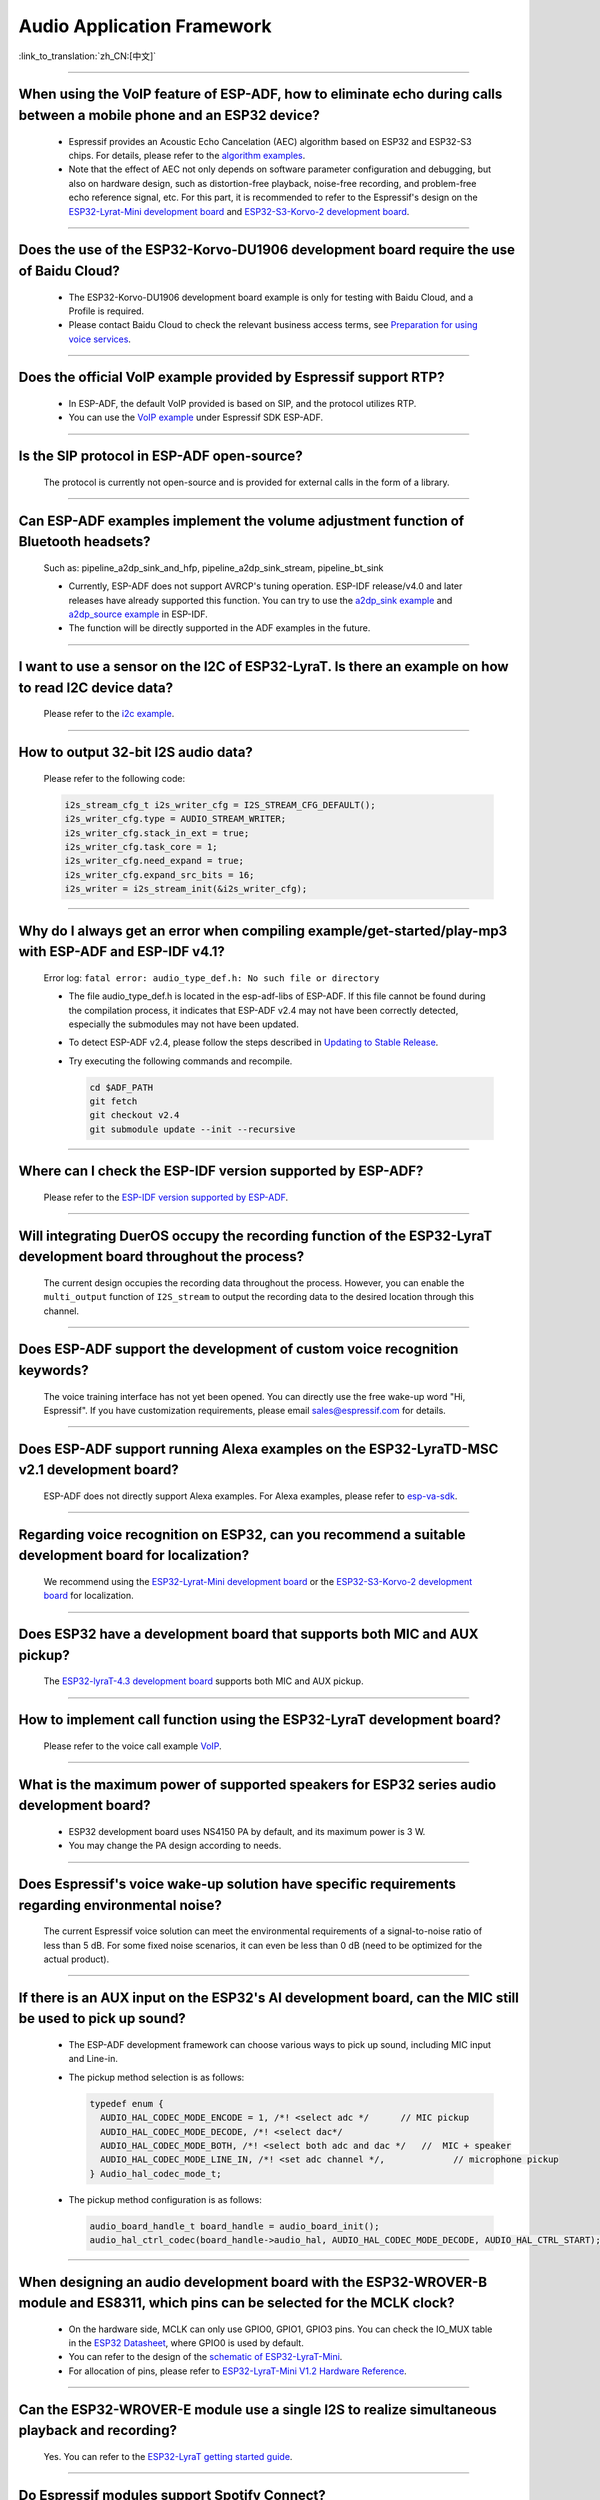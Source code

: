 Audio Application Framework
===========================

:link_to_translation:`zh_CN:[中文]`

.. raw:: html

   <style>
   body {counter-reset: h2}
     h2 {counter-reset: h3}
     h2:before {counter-increment: h2; content: counter(h2) ". "}
     h3:before {counter-increment: h3; content: counter(h2) "." counter(h3) ". "}
     h2.nocount:before, h3.nocount:before, { content: ""; counter-increment: none }
   </style>

--------------

When using the VoIP feature of ESP-ADF, how to eliminate echo during calls between a mobile phone and an ESP32 device?
----------------------------------------------------------------------------------------------------------------------------------

  - Espressif provides an Acoustic Echo Cancelation (AEC) algorithm based on ESP32 and ESP32-S3 chips. For details, please refer to the `algorithm examples <https://github.com/espressif/esp-adf/tree/master/examples/advanced_examples/algorithm>`_.
  - Note that the effect of AEC not only depends on software parameter configuration and debugging, but also on hardware design, such as distortion-free playback, noise-free recording, and problem-free echo reference signal, etc. For this part, it is recommended to refer to the Espressif's design on the `ESP32-Lyrat-Mini development board <https://espressif-docs.readthedocs-hosted.com/projects/esp-adf/en/latest/design-guide/dev-boards/get-started-esp32-lyrat-mini.html>`_ and `ESP32-S3-Korvo-2 development board <https://espressif-docs.readthedocs-hosted.com/projects/esp-adf/en/latest/design-guide/dev-boards/user-guide-esp32-s3-korvo-2.html>`_.

--------------

Does the use of the ESP32-Korvo-DU1906 development board require the use of Baidu Cloud?
--------------------------------------------------------------------------------------------

  - The ESP32-Korvo-DU1906 development board example is only for testing with Baidu Cloud, and a Profile is required.
  - Please contact Baidu Cloud to check the relevant business access terms, see `Preparation for using voice services <https://cloud.baidu.com/doc/SHC/s/wk7bl9g8i>`_.

--------------

Does the official VoIP example provided by Espressif support RTP?
---------------------------------------------------------------------------------------------------

  - In ESP-ADF, the default VoIP provided is based on SIP, and the protocol utilizes RTP.
  - You can use the `VoIP example <https://github.com/espressif/esp-adf/tree/master/examples/protocols/voip>`_ under Espressif SDK ESP-ADF.

--------------

Is the SIP protocol in ESP-ADF open-source?
----------------------------------------------

  The protocol is currently not open-source and is provided for external calls in the form of a library.

--------------

Can ESP-ADF examples implement the volume adjustment function of Bluetooth headsets?
-------------------------------------------------------------------------------------------------

  Such as: pipeline_a2dp_sink_and_hfp, pipeline_a2dp_sink_stream, pipeline_bt_sink

  - Currently, ESP-ADF does not support AVRCP's tuning operation. ESP-IDF release/v4.0 and later releases have already supported this function. You can try to use the `a2dp_sink example <https://github.com/espressif/esp-idf/tree/v4.4.2/examples/bluetooth/bluedroid/classic_bt/a2dp_sink>`_ and `a2dp_source example <https://github.com/espressif/esp-idf/tree/v4.4.2/examples/bluetooth/bluedroid/classic_bt/a2dp_source>`_ in ESP-IDF.
  - The function will be directly supported in the ADF examples in the future.

--------------

I want to use a sensor on the I2C of ESP32-LyraT. Is there an example on how to read I2C device data?
------------------------------------------------------------------------------------------------------------------

  Please refer to the `i2c example <https://github.com/espressif/esp-idf/tree/722043f734fa556d66d57473ac266fb1d0ec5ad2/examples/peripherals/i2c>`_.

--------------

How to output 32-bit I2S audio data?
-------------------------------------

  Please refer to the following code:

  .. code:: c

    i2s_stream_cfg_t i2s_writer_cfg = I2S_STREAM_CFG_DEFAULT();
    i2s_writer_cfg.type = AUDIO_STREAM_WRITER;
    i2s_writer_cfg.stack_in_ext = true;
    i2s_writer_cfg.task_core = 1;
    i2s_writer_cfg.need_expand = true;
    i2s_writer_cfg.expand_src_bits = 16;
    i2s_writer = i2s_stream_init(&i2s_writer_cfg);

--------------

Why do I always get an error when compiling example/get-started/play-mp3 with ESP-ADF and ESP-IDF v4.1?
--------------------------------------------------------------------------------------------------------

  Error log: ``fatal error: audio_type_def.h: No such file or directory``

  - The file audio_type_def.h is located in the esp-adf-libs of ESP-ADF. If this file cannot be found during the compilation process, it indicates that ESP-ADF v2.4 may not have been correctly detected, especially the submodules may not have been updated.
  - To detect ESP-ADF v2.4, please follow the steps described in `Updating to Stable Release <https://docs.espressif.com/projects/esp-idf/en/latest/esp32/versions.html#updating-to-stable-release>`_.
  - Try executing the following commands and recompile.

    .. code:: shell

      cd $ADF_PATH
      git fetch
      git checkout v2.4
      git submodule update --init --recursive

--------------

Where can I check the ESP-IDF version supported by ESP-ADF?
-----------------------------------------------------------------------

  Please refer to the `ESP-IDF version supported by ESP-ADF <https://github.com/espressif/esp-adf?tab=readme-ov-file#idf-version>`_.

--------------

Will integrating DuerOS occupy the recording function of the ESP32-LyraT development board throughout the process?
-------------------------------------------------------------------------------------------------------------------

  The current design occupies the recording data throughout the process. However, you can enable the ``multi_output`` function of ``I2S_stream`` to output the recording data to the desired location through this channel.

--------------

Does ESP-ADF support the development of custom voice recognition keywords?
---------------------------------------------------------------------------

  The voice training interface has not yet been opened. You can directly use the free wake-up word "Hi, Espressif". If you have customization requirements, please email sales@espressif.com for details.

--------------

Does ESP-ADF support running Alexa examples on the ESP32-LyraTD-MSC v2.1 development board?
--------------------------------------------------------------------------------------------------------

  ESP-ADF does not directly support Alexa examples. For Alexa examples, please refer to `esp-va-sdk <https://github.com/espressif/esp-avs-sdk>`_.

--------------

Regarding voice recognition on ESP32, can you recommend a suitable development board for localization?
--------------------------------------------------------------------------------------------------------------------------

  We recommend using the `ESP32-Lyrat-Mini development board <https://espressif-docs.readthedocs-hosted.com/projects/esp-adf/en/latest/design-guide/dev-boards/get-started-esp32-lyrat-mini.html>`_ or the `ESP32-S3-Korvo-2 development board <https://espressif-docs.readthedocs-hosted.com/projects/esp-adf/en/latest/design-guide/dev-boards/user-guide-esp32-s3-korvo-2.html>`_ for localization.

---------------

Does ESP32 have a development board that supports both MIC and AUX pickup?
---------------------------------------------------------------------------

  The `ESP32-lyraT-4.3 development board <https://docs.espressif.com/projects/esp-adf/en/latest/design-guide/dev-boards/get-started-esp32-lyrat.html>`__ supports both MIC and AUX pickup.

---------------

How to implement call function using the ESP32-LyraT development board?
------------------------------------------------------------------------------------------

  Please refer to the voice call example `VoIP <https://github.com/espressif/esp-adf/tree/master/examples/advanced_examples/voip>`__.

---------------

What is the maximum power of supported speakers for ESP32 series audio development board?
------------------------------------------------------------------------------------------------

  - ESP32 development board uses NS4150 PA by default, and its maximum power is 3 W.
  - You may change the PA design according to needs.

---------------

Does Espressif's voice wake-up solution have specific requirements regarding environmental noise?
-------------------------------------------------------------------------------------------------------------------------------

  The current Espressif voice solution can meet the environmental requirements of a signal-to-noise ratio of less than 5 dB. For some fixed noise scenarios, it can even be less than 0 dB (need to be optimized for the actual product).

---------------------

If there is an AUX input on the ESP32's AI development board, can the MIC still be used to pick up sound?
--------------------------------------------------------------------------------------------------------------------------

  - The ESP-ADF development framework can choose various ways to pick up sound, including MIC input and Line-in.
  - The pickup method selection is as follows:

    .. code-block:: text

      typedef enum {
        AUDIO_HAL_CODEC_MODE_ENCODE = 1, /*! <select adc */      // MIC pickup
        AUDIO_HAL_CODEC_MODE_DECODE, /*! <select dac*/
        AUDIO_HAL_CODEC_MODE_BOTH, /*! <select both adc and dac */   //  MIC + speaker
        AUDIO_HAL_CODEC_MODE_LINE_IN, /*! <set adc channel */,             // microphone pickup
      } Audio_hal_codec_mode_t;

  - The pickup method configuration is as follows:

    .. code-block:: text

      audio_board_handle_t board_handle = audio_board_init();
      audio_hal_ctrl_codec(board_handle->audio_hal, AUDIO_HAL_CODEC_MODE_DECODE, AUDIO_HAL_CTRL_START);   // If you want to pick up sound from the MIC, modify this configuration option.

---------------------

When designing an audio development board with the ESP32-WROVER-B module and ES8311, which pins can be selected for the MCLK clock?
----------------------------------------------------------------------------------------------------------------------------------------------

  - On the hardware side, MCLK can only use GPIO0, GPIO1, GPIO3 pins. You can check the IO_MUX table in the `ESP32 Datasheet <https://www.espressif.com/sites/default/files/documentation/esp32_datasheet_en.pdf>`__, where GPIO0 is used by default.
  - You can refer to the design of the `schematic of ESP32-LyraT-Mini <https://dl.espressif.com/dl/schematics/SCH_ESP32-LYRAT-MINI_V1.2_20190605.pdf>`_.
  - For allocation of pins, please refer to `ESP32-LyraT-Mini V1.2 Hardware Reference <https://docs.espressif.com/projects/esp-adf/en/latest/design-guide/board-esp32-lyrat-mini-v1.2.html>`_.

----------------

Can the ESP32-WROVER-E module use a single I2S to realize simultaneous playback and recording?
-----------------------------------------------------------------------------------------------

  Yes. You can refer to the `ESP32-LyraT getting started guide <https://docs.espressif.com/projects/esp-adf/en/latest/design-guide/dev-boards/get-started-esp32-lyrat.html>`_.

----------------

Do Espressif modules support Spotify Connect?
---------------------------------------------------

  :CHIP\: ESP32 | ESP32-S2 | ESP32-S3 :

 Not supported yet. It is recommended to consider using dlna, which can achieve a similar effect.

----------------

When running the `korvo_du1906 <https://github.com/espressif/esp-adf/tree/master/examples/korvo_du1906>`_ example on an ESP32-Korvo-DU1906 board, a reboot caused the following error message: Guru Meditation Error: Core  0 panic'ed (IllegalInstruction). Exception was unhandled. How to resolve such issue?
----------------------------------------------------------------------------------------------------------------------------------------------------------------------------------------------------------------------------------------------------------------------------------------------------------------------

  - Please check the power supply.
  - Provide power to the entire system. It is recommended to use at least a 5 V/2 A power adapter to ensure stable power supply.

----------------

Can ESP-DSP fft run 4096, 8192, and more samples?
-------------------------------------------------

  Yes, it supports up to 32 K samples. The maximum value can be configured in menuconfig. For example, in the `fft demo <https://github.com/espressif/esp-dsp/tree/master/examples/fft>`_, the configuration steps are ``idf.py menuconfig`` > ``Component config`` > ``DSP Library`` > ``Maximum FFT length`` > ``(*)32768``.

---------------

How to connect a microphone to ESP32?
--------------------------------------

  - You can connect I2S peripheral if it is a digital microphone.
  - You can connect ADC peripheral if it is an analog microphone.

--------------

Does ESP32 support analog audio or digital audio output?
---------------------------------------------------------

  - ESP32 supports DAC analog audio output, which can be used to play simple audio such as prompt tones.
  - ESP32 supports PWM analog audio output, which is slightly better than DAC. Demonstration code: `esp-iot-solution <https://github.com/espressif/esp-iot-solution/tree/master/examples/audio/wav_player>`__.
  - ESP32 also supports I2S digital audio output. For I2S configurable pins, please refer to `ESP32 Datasheet <https://www.espressif.com/sites/default/files/documentation/esp32_datasheet_en.pdf>`_ > Chapter Peripherals and Sensors.

----------------

What audio formats does the ESP32 chip support?
------------------------------------------------

  ESP32 supports audio formats such as MP3, AAC, FLAC, WAV, OGG, OPUS, AMR, G.711, etc. For more information, please refer to the instructions under `ESP-ADF <https://github.com/espressif/esp-adf>`_ SDK.

---------------

How to use the ESP32 chip to decode compressed audio?
------------------------------------------------------

  For applications using the ESP32 chip to decode compressed audio, refer to the examples in the `esp-adf/examples/recorder <https://github.com/espressif/esp-adf/tree/c50f3dc43bd754568d0f52dbc111b543f0baa5cd/examples/recorder>`_ folder.

---------------

Where is the code example for `ESP-LED-Strip <https://www.espressif.com/en/news/ESP-LEDStrip>`_?
-------------------------------------------------------------------------------------------------

  The corresponding code examples are stored in ESP-ADF. Please refer to the `led_pixels example <https://github.com/espressif/esp-adf/tree/master/examples/display/led_pixels>`_.

------------

Does ESP32 support online voice recognition?
---------------------------------------------

  Yes, it does. Please refer to the `esp-adf/examples/dueros <https://github.com/espressif/esp-adf/blob/master/examples/dueros/README.md>`_ example.

-------------

Does ESP32 support volume adjustment of Bluetooth headphones?
---------------------------------------------------------------------------------------------------------------

  Yes. ESP32 uses the Bluetooth AVRCP tuning protocol. You can test the function with the `esp-adf/examples/player/pipeline_bt_sink <https://github.com/espressif/esp-adf/tree/master/examples/player/pipeline_bt_sink>`_ example.
